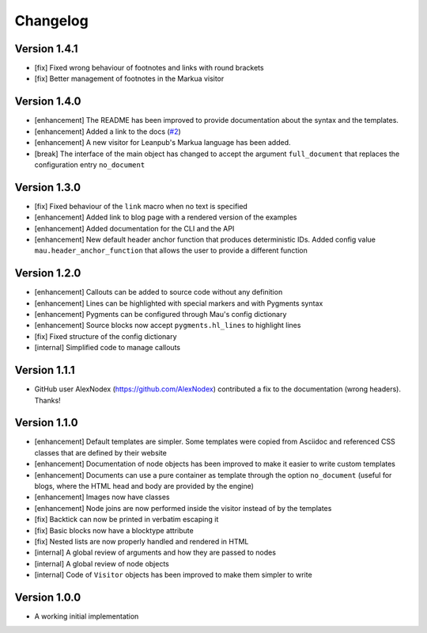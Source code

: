 =========
Changelog
=========

Version 1.4.1
=============

- [fix] Fixed wrong behaviour of footnotes and links with round brackets
- [fix] Better management of footnotes in the Markua visitor

Version 1.4.0
=============

- [enhancement] The README has been improved to provide documentation about the syntax and the templates. 
- [enhancement] Added a link to the docs (`#2`_)
- [enhancement] A new visitor for Leanpub's Markua language has been added.
- [break] The interface of the main object has changed to accept the argument ``full_document`` that replaces the configuration entry ``no_document``

Version 1.3.0
=============

- [fix] Fixed behaviour of the ``link`` macro when no text is specified
- [enhancement] Added link to blog page with a rendered version of the examples
- [enhancement] Added documentation for the CLI and the API
- [enhancement] New default header anchor function that produces deterministic IDs. Added config value ``mau.header_anchor_function`` that allows the user to provide a different function

Version 1.2.0
=============

- [enhancement] Callouts can be added to source code without any definition
- [enhancement] Lines can be highlighted with special markers and with Pygments syntax
- [enhancement] Pygments can be configured through Mau's config dictionary
- [enhancement] Source blocks now accept ``pygments.hl_lines`` to highlight lines
- [fix] Fixed structure of the config dictionary
- [internal] Simplified code to manage callouts

Version 1.1.1
=============

- GitHub user AlexNodex (https://github.com/AlexNodex) contributed a fix to the documentation (wrong headers). Thanks!

Version 1.1.0
=============

- [enhancement] Default templates are simpler. Some templates were copied from Asciidoc and referenced CSS classes that are defined by their website
- [enhancement] Documentation of node objects has been improved to make it easier to write custom templates
- [enhancement] Documents can use a pure container as template through the option ``no_document`` (useful for blogs, where the HTML head and body are provided by the engine)
- [enhancement] Images now have classes
- [enhancement] Node joins are now performed inside the visitor instead of by the templates
- [fix] Backtick can now be printed in verbatim escaping it
- [fix] Basic blocks now have a blocktype attribute
- [fix] Nested lists are now properly handled and rendered in HTML
- [internal] A global review of arguments and how they are passed to nodes
- [internal] A global review of node objects
- [internal] Code of ``Visitor`` objects has been improved to make them simpler to write

Version 1.0.0
=============

- A working initial implementation

.. _#2: https://github.com/Project-Mau/mau/pull/2
